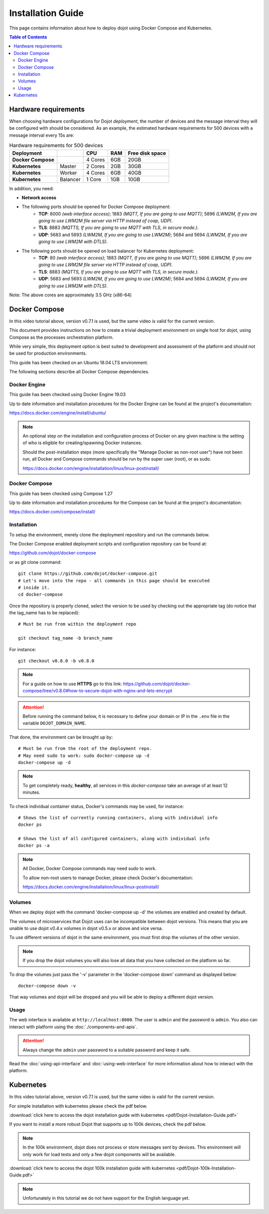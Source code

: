 Installation Guide
==================

This page contains information about how to deploy dojot using Docker Compose and Kubernetes.

.. contents:: Table of Contents
  :local:


Hardware requirements
---------------------

When choosing hardware configurations for Dojot *deployment*, the number of devices and the message interval they will be 
configured with should be considered. As an example, the estimated hardware requirements for 500 devices with a message interval every 15s are:

.. list-table:: Hardware requirements for 500 devices
   :header-rows: 1

   *  - Deployment
      -
      - CPU
      - RAM
      - Free disk space
   *  - **Docker Compose**
      -
      - 4 Cores
      - 6GB
      - 20GB
   *  - **Kubernetes**
      - Master
      - 2 Cores
      - 2GB
      - 30GB
   *  - **Kubernetes**
      - Worker
      - 4 Cores
      - 6GB
      - 40GB
   *  - **Kubernetes**
      - Balancer
      - 1 Core
      - 1GB
      - 10GB


In addition, you need:

- **Network access**

- The following ports should be opened for Docker Compose deployment:
   - **TCP**: 8000 *(web interface access)*; 1883 *(MQTT, If you are going to use MQTT)*; 5896 *(LWM2M, If you are going to use LWM2M file server via HTTP instead of coap, UDP)*.
   - **TLS**: 8883 *(MQTTS, If you are going to use MQTT with TLS, in secure mode.)*.
   - **UDP**: 5683 and 5693 *(LWM2M, If you are going to use LWM2M)*; 5684 and 5694 *(LWM2M, If you are going to use LWM2M with DTLS)*.

- The following ports should be opened on load balancer for Kubernetes deployment:
   - **TCP**: 80 *(web interface access)*; 1883 *(MQTT, If you are going to use MQTT)*; 5896 *(LWM2M, If you are going to use LWM2M file server via HTTP instead of coap, UDP)*.
   - **TLS**: 8883 *(MQTTS, If you are going to use MQTT with TLS, in secure mode.)*.
   - **UDP**: 5683 and 5693 *(LWM2M, If you are going to use LWM2M)*; 5684 and 5694 *(LWM2M, If you are going to use LWM2M with DTLS)*.

Note: The above cores are approximately 3.5 GHz (x86-64)

Docker Compose
--------------

.. raw:: html

    <iframe id="ytplayer" type="text/html" width="720" height="405"
    src="https://www.youtube.com/embed/dWq0mYf8GQ0?rel=0" frameborder="0"
    allowfullscreen></iframe><br/>

In this video tutorial above, version v0.7.1 is used, but the same video
is valid for the current version.

This document provides instructions on how to create a trivial deployment
environment on single host for *dojot*, using Compose as the processes
orchestration platform.

While very simple, this deployment option is best suited to development and
assessment of the platform and should not be used for production environments.

This guide has been checked on an Ubuntu 18.04 LTS environment.

The following sections describe all Docker Compose dependencies.

Docker Engine
^^^^^^^^^^^^^

This guide has been checked using Docker Engine 19.03

Up to date information and installation procedures for the Docker Engine can be
found at the project's documentation:

https://docs.docker.com/engine/install/ubuntu/

.. note::

  An optional step on the installation and configuration process of Docker on
  any given machine is the setting of who is eligible for creating/spawning
  Docker instances.

  Should the post-installation steps (more specifically the "Manage Docker as
  non-root user") have not been run, all Docker and Compose commands
  should be run by the super user (root), or as sudo.

  https://docs.docker.com/engine/installation/linux/linux-postinstall/

Docker Compose
^^^^^^^^^^^^^^

This guide has been checked using Compose 1.27

Up to date information and installation procedures for the Compose can
be found at the project's documentation:

https://docs.docker.com/compose/install/


Installation
^^^^^^^^^^^^

To setup the environment, merely clone the deployment repository and run the
commands below.

The Docker Compose enabled deployment scripts and configuration repository can
be found at:

https://github.com/dojot/docker-compose

or as git clone command: ::

  git clone https://github.com/dojot/docker-compose.git
  # Let's move into the repo - all commands in this page should be executed
  # inside it.
  cd docker-compose

Once the repository is properly cloned, select the version to be used by
checking out the appropriate tag (do notice that the tag_name has to be
replaced): ::

  # Must be run from within the deployment repo

  git checkout tag_name -b branch_name

For instance: ::

  git checkout v0.8.0 -b v0.8.0

.. note::
   For a guide on how to use **HTTPS** go to this link: https://github.com/dojot/docker-compose/tree/v0.8.0#how-to-secure-dojot-with-nginx-and-lets-encrypt


.. attention::
   Before running the command below, it is necessary to define your domain or IP in the ``.env`` file in the variable ``DOJOT_DOMAIN_NAME``.

That done, the environment can be brought up by: ::

  # Must be run from the root of the deployment repo.
  # May need sudo to work: sudo docker-compose up -d
  docker-compose up -d

.. note::
   To get completely ready, **healthy**, all services in this `docker-compose` take an average of at least 12 minutes.

To check individual container status, Docker's commands may be used, for
instance: ::

  # Shows the list of currently running containers, along with individual info
  docker ps

  # Shows the list of all configured containers, along with individual info
  docker ps -a

.. note::

  All Docker, Docker Compose commands may need sudo to work.

  To allow non-root users to manage Docker, please check Docker's documentation:

  https://docs.docker.com/engine/installation/linux/linux-postinstall/

Volumes
^^^^^^^

When we deploy dojot with the command 'docker-compose up -d' the volumes are enabled and created
by default.

The volumes of microservices that Dojot uses can be incompatible between dojot versions. This means
that you are unable to use dojot v0.4.x volumes in dojot v0.5.x or above and vice versa.

To use different versions of dojot in the same environment, you must first drop the volumes of the other version.

.. note::

  If you drop the dojot volumes you will also lose all data that you have collected on the platform
  so far.

To drop the volumes just pass the '-v' parameter in the 'docker-compose down' command as
displayed below: ::

  docker-compose down -v

That way volumes and dojot will be dropped and you will be able to deploy a different dojot version.

Usage
^^^^^

The web interface is available at ``http://localhost:8000``. The user is
``admin`` and the password is ``admin``. You also can interact with platform
using the :doc:`./components-and-apis`.

.. attention::
   Always change the ``admin`` user password to a suitable password and keep it safe.

Read the :doc:`using-api-interface` and :doc:`using-web-interface` for more
information about how to interact with the platform.

Kubernetes
----------

.. raw:: html

    <iframe id="ytplayer" type="text/html" width="720" height="405"
    src="https://www.youtube.com/embed/zJBQXisBWh8?rel=0" frameborder="0"
    allowfullscreen></iframe><br/>

In this video tutorial above, version v0.7.1 is used, but the same video
is valid for the current version.

For simple installation with kubernetes please check the pdf below.

:download:`click here to access the dojot installation guide with kubernetes <pdf/Dojot-Installation-Guide.pdf>`

If you want to install a more robust Dojot that supports up to 100k devices, check the pdf below.

.. note::

  In the 100k environment, dojot does not process or store messages sent by devices.
  This environment will only work for load tests and only a few dojot components will be available.

:download:`click here to access the dojot 100k installation guide with kubernetes <pdf/Dojot-100k-Installation-Guide.pdf>`

.. note::

  Unfortunately in this tutorial we do not have support for the English language yet.